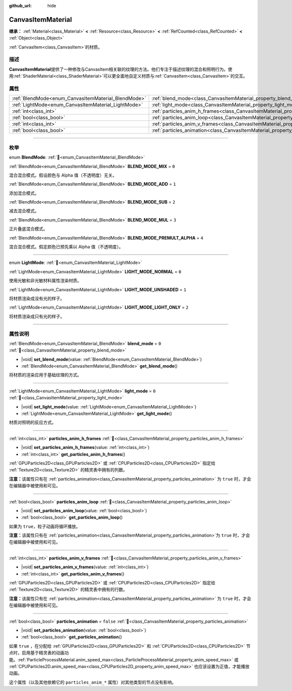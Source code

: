 :github_url: hide

.. DO NOT EDIT THIS FILE!!!
.. Generated automatically from Godot engine sources.
.. Generator: https://github.com/godotengine/godot/tree/4.4/doc/tools/make_rst.py.
.. XML source: https://github.com/godotengine/godot/tree/4.4/doc/classes/CanvasItemMaterial.xml.

.. _class_CanvasItemMaterial:

CanvasItemMaterial
==================

**继承：** :ref:`Material<class_Material>` **<** :ref:`Resource<class_Resource>` **<** :ref:`RefCounted<class_RefCounted>` **<** :ref:`Object<class_Object>`

:ref:`CanvasItem<class_CanvasItem>`\ 的材质。

.. rst-class:: classref-introduction-group

描述
----

**CanvasItemMaterial**\ 提供了一种修改与CanvasItem相关联的纹理的方法。他们专注于描述纹理的混合和照明行为。使用\ :ref:`ShaderMaterial<class_ShaderMaterial>`\ 可以更全面地自定义材质与\ :ref:`CanvasItem<class_CanvasItem>`\ 的交互。

.. rst-class:: classref-reftable-group

属性
----

.. table::
   :widths: auto

   +-----------------------------------------------------+-------------------------------------------------------------------------------------------+-----------+
   | :ref:`BlendMode<enum_CanvasItemMaterial_BlendMode>` | :ref:`blend_mode<class_CanvasItemMaterial_property_blend_mode>`                           | ``0``     |
   +-----------------------------------------------------+-------------------------------------------------------------------------------------------+-----------+
   | :ref:`LightMode<enum_CanvasItemMaterial_LightMode>` | :ref:`light_mode<class_CanvasItemMaterial_property_light_mode>`                           | ``0``     |
   +-----------------------------------------------------+-------------------------------------------------------------------------------------------+-----------+
   | :ref:`int<class_int>`                               | :ref:`particles_anim_h_frames<class_CanvasItemMaterial_property_particles_anim_h_frames>` |           |
   +-----------------------------------------------------+-------------------------------------------------------------------------------------------+-----------+
   | :ref:`bool<class_bool>`                             | :ref:`particles_anim_loop<class_CanvasItemMaterial_property_particles_anim_loop>`         |           |
   +-----------------------------------------------------+-------------------------------------------------------------------------------------------+-----------+
   | :ref:`int<class_int>`                               | :ref:`particles_anim_v_frames<class_CanvasItemMaterial_property_particles_anim_v_frames>` |           |
   +-----------------------------------------------------+-------------------------------------------------------------------------------------------+-----------+
   | :ref:`bool<class_bool>`                             | :ref:`particles_animation<class_CanvasItemMaterial_property_particles_animation>`         | ``false`` |
   +-----------------------------------------------------+-------------------------------------------------------------------------------------------+-----------+

.. rst-class:: classref-section-separator

----

.. rst-class:: classref-descriptions-group

枚举
----

.. _enum_CanvasItemMaterial_BlendMode:

.. rst-class:: classref-enumeration

enum **BlendMode**: :ref:`🔗<enum_CanvasItemMaterial_BlendMode>`

.. _class_CanvasItemMaterial_constant_BLEND_MODE_MIX:

.. rst-class:: classref-enumeration-constant

:ref:`BlendMode<enum_CanvasItemMaterial_BlendMode>` **BLEND_MODE_MIX** = ``0``

混合混合模式。假设颜色与 Alpha 值（不透明度）无关。

.. _class_CanvasItemMaterial_constant_BLEND_MODE_ADD:

.. rst-class:: classref-enumeration-constant

:ref:`BlendMode<enum_CanvasItemMaterial_BlendMode>` **BLEND_MODE_ADD** = ``1``

添加混合模式。

.. _class_CanvasItemMaterial_constant_BLEND_MODE_SUB:

.. rst-class:: classref-enumeration-constant

:ref:`BlendMode<enum_CanvasItemMaterial_BlendMode>` **BLEND_MODE_SUB** = ``2``

减去混合模式。

.. _class_CanvasItemMaterial_constant_BLEND_MODE_MUL:

.. rst-class:: classref-enumeration-constant

:ref:`BlendMode<enum_CanvasItemMaterial_BlendMode>` **BLEND_MODE_MUL** = ``3``

正片叠底混合模式。

.. _class_CanvasItemMaterial_constant_BLEND_MODE_PREMULT_ALPHA:

.. rst-class:: classref-enumeration-constant

:ref:`BlendMode<enum_CanvasItemMaterial_BlendMode>` **BLEND_MODE_PREMULT_ALPHA** = ``4``

混合混合模式。假定颜色已预先乘以 Alpha 值（不透明度）。

.. rst-class:: classref-item-separator

----

.. _enum_CanvasItemMaterial_LightMode:

.. rst-class:: classref-enumeration

enum **LightMode**: :ref:`🔗<enum_CanvasItemMaterial_LightMode>`

.. _class_CanvasItemMaterial_constant_LIGHT_MODE_NORMAL:

.. rst-class:: classref-enumeration-constant

:ref:`LightMode<enum_CanvasItemMaterial_LightMode>` **LIGHT_MODE_NORMAL** = ``0``

使用光敏和非光敏材料属性渲染材质。

.. _class_CanvasItemMaterial_constant_LIGHT_MODE_UNSHADED:

.. rst-class:: classref-enumeration-constant

:ref:`LightMode<enum_CanvasItemMaterial_LightMode>` **LIGHT_MODE_UNSHADED** = ``1``

将材质渲染成没有光的样子。

.. _class_CanvasItemMaterial_constant_LIGHT_MODE_LIGHT_ONLY:

.. rst-class:: classref-enumeration-constant

:ref:`LightMode<enum_CanvasItemMaterial_LightMode>` **LIGHT_MODE_LIGHT_ONLY** = ``2``

将材质渲染成只有光的样子。

.. rst-class:: classref-section-separator

----

.. rst-class:: classref-descriptions-group

属性说明
--------

.. _class_CanvasItemMaterial_property_blend_mode:

.. rst-class:: classref-property

:ref:`BlendMode<enum_CanvasItemMaterial_BlendMode>` **blend_mode** = ``0`` :ref:`🔗<class_CanvasItemMaterial_property_blend_mode>`

.. rst-class:: classref-property-setget

- |void| **set_blend_mode**\ (\ value\: :ref:`BlendMode<enum_CanvasItemMaterial_BlendMode>`\ )
- :ref:`BlendMode<enum_CanvasItemMaterial_BlendMode>` **get_blend_mode**\ (\ )

将材质的渲染应用于基础纹理的方式。

.. rst-class:: classref-item-separator

----

.. _class_CanvasItemMaterial_property_light_mode:

.. rst-class:: classref-property

:ref:`LightMode<enum_CanvasItemMaterial_LightMode>` **light_mode** = ``0`` :ref:`🔗<class_CanvasItemMaterial_property_light_mode>`

.. rst-class:: classref-property-setget

- |void| **set_light_mode**\ (\ value\: :ref:`LightMode<enum_CanvasItemMaterial_LightMode>`\ )
- :ref:`LightMode<enum_CanvasItemMaterial_LightMode>` **get_light_mode**\ (\ )

材质对照明的反应方式。

.. rst-class:: classref-item-separator

----

.. _class_CanvasItemMaterial_property_particles_anim_h_frames:

.. rst-class:: classref-property

:ref:`int<class_int>` **particles_anim_h_frames** :ref:`🔗<class_CanvasItemMaterial_property_particles_anim_h_frames>`

.. rst-class:: classref-property-setget

- |void| **set_particles_anim_h_frames**\ (\ value\: :ref:`int<class_int>`\ )
- :ref:`int<class_int>` **get_particles_anim_h_frames**\ (\ )

:ref:`GPUParticles2D<class_GPUParticles2D>` 或 :ref:`CPUParticles2D<class_CPUParticles2D>` 指定给 :ref:`Texture2D<class_Texture2D>` 的精灵表中拥有的列数。

\ **注意：**\ 该属性只有在 :ref:`particles_animation<class_CanvasItemMaterial_property_particles_animation>` 为 ``true`` 时，才会在编辑器中被使用和可见。

.. rst-class:: classref-item-separator

----

.. _class_CanvasItemMaterial_property_particles_anim_loop:

.. rst-class:: classref-property

:ref:`bool<class_bool>` **particles_anim_loop** :ref:`🔗<class_CanvasItemMaterial_property_particles_anim_loop>`

.. rst-class:: classref-property-setget

- |void| **set_particles_anim_loop**\ (\ value\: :ref:`bool<class_bool>`\ )
- :ref:`bool<class_bool>` **get_particles_anim_loop**\ (\ )

如果为 ``true``\ ，粒子动画将循环播放。

\ **注意：**\ 该属性只有在 :ref:`particles_animation<class_CanvasItemMaterial_property_particles_animation>`\ 为 ``true`` 时，才会在编辑器中被使用和可见。

.. rst-class:: classref-item-separator

----

.. _class_CanvasItemMaterial_property_particles_anim_v_frames:

.. rst-class:: classref-property

:ref:`int<class_int>` **particles_anim_v_frames** :ref:`🔗<class_CanvasItemMaterial_property_particles_anim_v_frames>`

.. rst-class:: classref-property-setget

- |void| **set_particles_anim_v_frames**\ (\ value\: :ref:`int<class_int>`\ )
- :ref:`int<class_int>` **get_particles_anim_v_frames**\ (\ )

:ref:`GPUParticles2D<class_GPUParticles2D>` 或 :ref:`CPUParticles2D<class_CPUParticles2D>` 指定给 :ref:`Texture2D<class_Texture2D>` 的精灵表中拥有的行数。

\ **注意：**\ 该属性只有在 :ref:`particles_animation<class_CanvasItemMaterial_property_particles_animation>` 为 ``true`` 时，才会在编辑器中被使用和可见。

.. rst-class:: classref-item-separator

----

.. _class_CanvasItemMaterial_property_particles_animation:

.. rst-class:: classref-property

:ref:`bool<class_bool>` **particles_animation** = ``false`` :ref:`🔗<class_CanvasItemMaterial_property_particles_animation>`

.. rst-class:: classref-property-setget

- |void| **set_particles_animation**\ (\ value\: :ref:`bool<class_bool>`\ )
- :ref:`bool<class_bool>` **get_particles_animation**\ (\ )

如果 ``true`` ，在分配给 :ref:`GPUParticles2D<class_GPUParticles2D>` 和 :ref:`CPUParticles2D<class_CPUParticles2D>` 节点时，启用基于精灵表的动画功能。\ :ref:`ParticleProcessMaterial.anim_speed_max<class_ParticleProcessMaterial_property_anim_speed_max>` 或 :ref:`CPUParticles2D.anim_speed_max<class_CPUParticles2D_property_anim_speed_max>` 也应该设置为正值，才能播放动画。

这个属性（以及其他依赖它的 ``particles_anim_*`` 属性）对其他类型的节点没有影响。

.. |virtual| replace:: :abbr:`virtual (本方法通常需要用户覆盖才能生效。)`
.. |const| replace:: :abbr:`const (本方法无副作用，不会修改该实例的任何成员变量。)`
.. |vararg| replace:: :abbr:`vararg (本方法除了能接受在此处描述的参数外，还能够继续接受任意数量的参数。)`
.. |constructor| replace:: :abbr:`constructor (本方法用于构造某个类型。)`
.. |static| replace:: :abbr:`static (调用本方法无需实例，可直接使用类名进行调用。)`
.. |operator| replace:: :abbr:`operator (本方法描述的是使用本类型作为左操作数的有效运算符。)`
.. |bitfield| replace:: :abbr:`BitField (这个值是由下列位标志构成位掩码的整数。)`
.. |void| replace:: :abbr:`void (无返回值。)`
